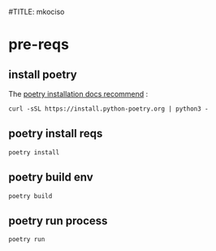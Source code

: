 #TITLE: mkociso
* pre-reqs
** install poetry
The [[https://python-poetry.org/docs/#installation][poetry installation docs recommend]] :
#+begin_src tmux :session ":poetry"
curl -sSL https://install.python-poetry.org | python3 -
#+end_src
** poetry install reqs
#+begin_src tmux :session ":poetry"
poetry install
#+end_src
** poetry build env
#+begin_src tmux :session ":poetry"
poetry build
#+end_src
** poetry run process
#+begin_src tmux :session ":poetry"
poetry run
#+end_src
